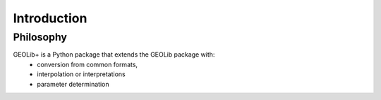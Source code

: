 .. _introduction:

Introduction
============

Philosophy
----------

GEOLib+ is a Python package that extends the GEOLib package with:
    - conversion from common formats, 
    - interpolation or interpretations
    - parameter determination


